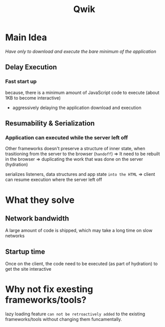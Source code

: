 #+title: Qwik

* Main Idea
/Have only to download and execute the bare minimum of the application/

** Delay Execution
*** Fast start up
because, there is a minimum amount of JavaScript code to execute (about 1KB to become interactive)

- aggressively delaying the application download and execution

** Resumability & Serialization
*** Application can executed while the server left off

Other frameworks doesn't preserve a structure of inner state, when trasitioning from the server to the browser (=handoff=)
=> It need to be rebuilt in the browser => duplicating the work that was done on the server (hydration)

serializes listeners, data structures and app state =into the HTML=
=> client can resume execution where the server left off

* What they solve
** Network bandwidth
A large amount of code is shipped, which may take a long time on slow networks

** Startup time
Once on the client, the code need to be executed (as part of hydration) to get the site interactive

* Why not fix exesting frameworks/tools?
lazy loading feature =can not be retroactively added= to the existing frameworks/tools without changing them funcamentally.
